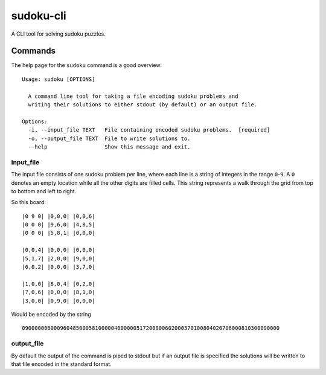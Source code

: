 ==========
sudoku-cli
==========

A CLI tool for solving sudoku puzzles.

Commands
========

The help page for the ``sudoku`` command is a good overview:

::

  Usage: sudoku [OPTIONS]

    A command line tool for taking a file encoding sudoku problems and
    writing their solutions to either stdout (by default) or an output file.

  Options:
    -i, --input_file TEXT   File containing encoded sudoku problems.  [required]
    -o, --output_file TEXT  File to write solutions to.
    --help                  Show this message and exit.


input_file
----------

The input file consists of one sudoku problem per line, where each line is a 
string of integers in the range ``0``-``9``. A ``0`` denotes an empty location 
while all the other digits are filled cells. This string represents a walk 
through the grid from top to bottom and left to right.

So this board:

::

  |0 9 0| |0,0,0| |0,0,6|
  |0 0 0| |9,6,0| |4,8,5|
  |0 0 0| |5,8,1| |0,0,0|

  |0,0,4| |0,0,0| |0,0,0|
  |5,1,7| |2,0,0| |9,0,0|
  |6,0,2| |0,0,0| |3,7,0|
  
  |1,0,0| |8,0,4| |0,2,0|
  |7,0,6| |0,0,0| |8,1,0|
  |3,0,0| |0,9,0| |0,0,0|

Would be encoded by the string

::

  090000006000960485000581000004000000517200900602000370100804020706000810300090000

output_file
-----------

By default the output of the command is piped to stdout but if an output file 
is specified the solutions will be written to that file encoded in the 
standard format.